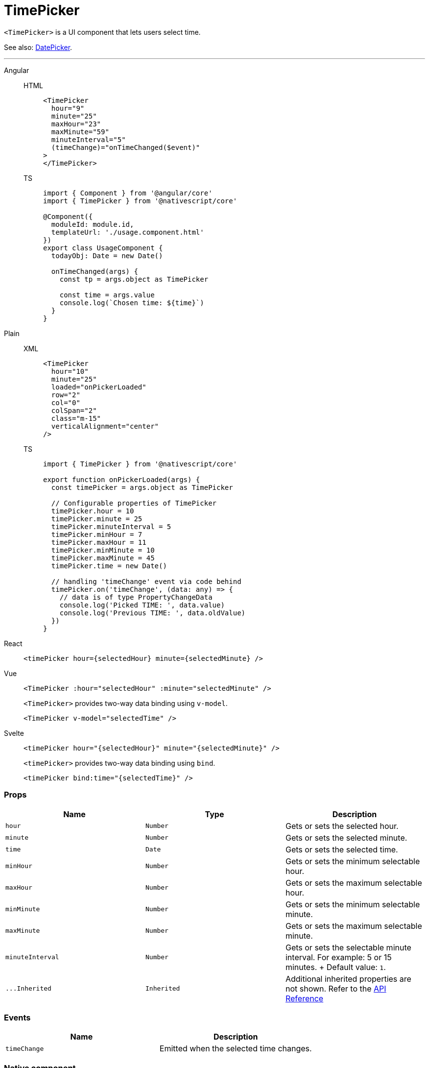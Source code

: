 = TimePicker

`<TimePicker>` is a UI component that lets users select time.

See also: xref:components::datepicker.adoc[DatePicker].

'''

[tabs]
====
Angular::
+
[tabs]
=====
HTML::
+
[,html]
----
<TimePicker
  hour="9"
  minute="25"
  maxHour="23"
  maxMinute="59"
  minuteInterval="5"
  (timeChange)="onTimeChanged($event)"
>
</TimePicker>
----

TS::
+
[,ts]
----
import { Component } from '@angular/core'
import { TimePicker } from '@nativescript/core'

@Component({
  moduleId: module.id,
  templateUrl: './usage.component.html'
})
export class UsageComponent {
  todayObj: Date = new Date()

  onTimeChanged(args) {
    const tp = args.object as TimePicker

    const time = args.value
    console.log(`Chosen time: ${time}`)
  }
}
----
=====
[tabs]
=====
Plain::
+
[tabs]
======
XML::
+
[,xml]
----
<TimePicker
  hour="10"
  minute="25"
  loaded="onPickerLoaded"
  row="2"
  col="0"
  colSpan="2"
  class="m-15"
  verticalAlignment="center"
/>
----

TS::
+
[,js]
----
import { TimePicker } from '@nativescript/core'

export function onPickerLoaded(args) {
  const timePicker = args.object as TimePicker

  // Configurable properties of TimePicker
  timePicker.hour = 10
  timePicker.minute = 25
  timePicker.minuteInterval = 5
  timePicker.minHour = 7
  timePicker.maxHour = 11
  timePicker.minMinute = 10
  timePicker.maxMinute = 45
  timePicker.time = new Date()

  // handling 'timeChange' event via code behind
  timePicker.on('timeChange', (data: any) => {
    // data is of type PropertyChangeData
    console.log('Picked TIME: ', data.value)
    console.log('Previous TIME: ', data.oldValue)
  })
}
----
======
=====
React::
+
[,js]
----
<timePicker hour={selectedHour} minute={selectedMinute} />
----

Vue::
+

[,html]
----
<TimePicker :hour="selectedHour" :minute="selectedMinute" />
----
+
`<TimePicker>` provides two-way data binding using `v-model`.
+
[,html]
----
<TimePicker v-model="selectedTime" />
----

Svelte::
+
[,tsx]
----
<timePicker hour="{selectedHour}" minute="{selectedMinute}" />
----
+
`<timePicker>` provides two-way data binding using `bind`.
+
[,html]
----
<timePicker bind:time="{selectedTime}" />
----
====

=== Props

|===
| Name | Type | Description

| `hour`
| `Number`
| Gets or sets the selected hour.

| `minute`
| `Number`
| Gets or sets the selected minute.

| `time`
| `Date`
| Gets or sets the selected time.

| `minHour`
| `Number`
| Gets or sets the minimum selectable hour.

| `maxHour`
| `Number`
| Gets or sets the maximum selectable hour.

| `minMinute`
| `Number`
| Gets or sets the minimum selectable minute.

| `maxMinute`
| `Number`
| Gets or sets the maximum selectable minute.

| `minuteInterval`
| `Number`
| Gets or sets the selectable minute interval.
For example: 5 or 15 minutes.
+ Default value: `1`.

| `+...Inherited+`
| `Inherited`
| Additional inherited properties are not shown.
Refer to the https://docs.nativescript.org/api-reference/classes/timepicker[API Reference]
|===

//TODO: Fix API Links

=== Events

|===
| Name | Description

| `timeChange`
| Emitted when the selected time changes.
|===

=== Native component

|===
| Android | iOS

| https://developer.android.com/reference/android/widget/TimePicker[`android.widget.TimePicker`]
| https://developer.apple.com/documentation/uikit/uidatepicker[`UIDatePicker`]
|===
